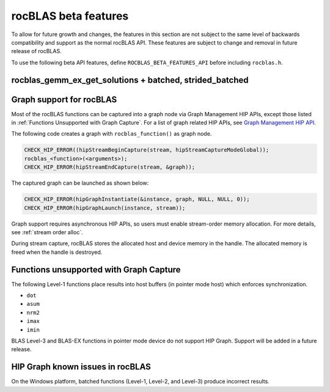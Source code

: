 .. meta::
  :description: rocBLAS documentation and API reference library
  :keywords: rocBLAS, ROCm, API, Linear Algebra, documentation

.. _beta-features:

********************************************************************
rocBLAS beta features
********************************************************************

To allow for future growth and changes, the features in this section are not subject to the same
level of backwards compatibility and support as the normal rocBLAS API. These features are subject
to change and removal in future release of rocBLAS.

To use the following beta API features, define ``ROCBLAS_BETA_FEATURES_API`` before including ``rocblas.h``.

rocblas_gemm_ex_get_solutions + batched, strided_batched
=========================================================

.. doxygenfunction:: rocblas_gemm_ex_get_solutions
.. doxygenfunction:: rocblas_gemm_ex_get_solutions_by_type
.. doxygenfunction:: rocblas_gemm_batched_ex_get_solutions
.. doxygenfunction:: rocblas_gemm_batched_ex_get_solutions_by_type
.. doxygenfunction:: rocblas_gemm_strided_batched_ex_get_solutions

Graph support for rocBLAS
=========================================================

Most of the rocBLAS functions can be captured into a graph node via Graph Management HIP APIs,
except those listed in :ref:`Functions Unsupported with Graph Capture`.
For a list of graph related HIP APIs, see
`Graph Management HIP API <https://rocm.docs.amd.com/projects/HIP/en/latest/doxygen/html/group___graph.html#graph-management>`_.

The following code creates a graph with ``rocblas_function()`` as graph node.

.. code-block:: c++

      CHECK_HIP_ERROR((hipStreamBeginCapture(stream, hipStreamCaptureModeGlobal));
      rocblas_<function>(<arguments>);
      CHECK_HIP_ERROR(hipStreamEndCapture(stream, &graph));

The captured graph can be launched as shown below:

.. code-block:: c++

      CHECK_HIP_ERROR(hipGraphInstantiate(&instance, graph, NULL, NULL, 0));
      CHECK_HIP_ERROR(hipGraphLaunch(instance, stream));

Graph support requires asynchronous HIP APIs, so users must enable stream-order memory allocation.
For more details, see :ref:`stream order alloc`.

During stream capture, rocBLAS stores the allocated host and device memory in the handle.
The allocated memory is freed when the handle is destroyed.

.. _Functions Unsupported with Graph Capture:

Functions unsupported with Graph Capture
=========================================================

The following Level-1 functions place results into host buffers (in pointer mode host) which enforces synchronization.

*  ``dot``
*  ``asum``
*  ``nrm2``
*  ``imax``
*  ``imin``

BLAS Level-3 and BLAS-EX functions in pointer mode device do not support HIP Graph. Support will be added in a future release.

HIP Graph known issues in rocBLAS
=========================================================

On the Windows platform, batched functions (Level-1, Level-2, and Level-3) produce incorrect results.

